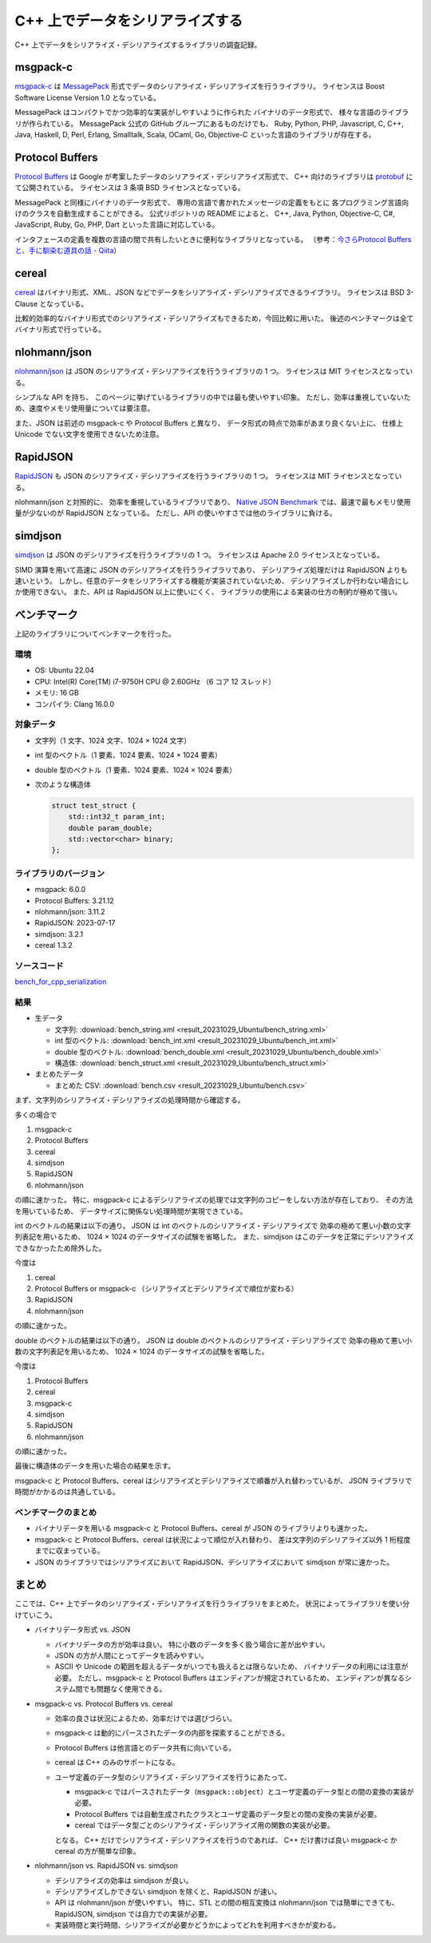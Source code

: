 C++ 上でデータをシリアライズする
==========================================

C++ 上でデータをシリアライズ・デシリアライズするライブラリの調査記録。

msgpack-c
--------------

`msgpack-c <https://github.com/msgpack/msgpack-c>`_
は
`MessagePack <https://msgpack.org/>`_
形式でデータのシリアライズ・デシリアライズを行うライブラリ。
ライセンスは Boost Software License Version 1.0 となっている。

MessagePack はコンパクトでかつ効率的な実装がしやすいように作られた
バイナリのデータ形式で、
様々な言語のライブラリが作られている。
MessagePack 公式の GitHub グループにあるものだけでも、
Ruby, Python, PHP, Javascript, C, C++, Java, Haskell,
D, Perl, Erlang, Smalltalk, Scala, OCaml,
Go, Objective-C
といった言語のライブラリが存在する。

Protocol Buffers
------------------------

`Protocol Buffers <https://developers.google.com/protocol-buffers/>`_
は Google が考案したデータのシリアライズ・デシリアライズ形式で、
C++ 向けのライブラリは
`protobuf <https://github.com/protocolbuffers/protobuf>`_
にて公開されている。
ライセンスは 3 条項 BSD ライセンスとなっている。

MessagePack と同様にバイナリのデータ形式で、
専用の言語で書かれたメッセージの定義をもとに
各プログラミング言語向けのクラスを自動生成することができる。
公式リポジトリの README によると、
C++, Java, Python, Objective-C, C#, JavaScript, Ruby,
Go, PHP, Dart
といった言語に対応している。

インタフェースの定義を複数の言語の間で共有したいときに便利なライブラリとなっている。
（参考：`今さらProtocol Buffersと、手に馴染む道具の話 - Qiita <https://qiita.com/yugui/items/160737021d25d761b353>`_）

cereal
----------------

`cereal <https://github.com/USCiLab/cereal>`_
はバイナリ形式、XML、JSON などでデータをシリアライズ・デシリアライズできるライブラリ。
ライセンスは BSD 3-Clause となっている。

比較的効率的なバイナリ形式でのシリアライズ・デシリアライズもできるため，今回比較に用いた。
後述のベンチマークは全てバイナリ形式で行っている。

nlohmann/json
---------------------

`nlohmann/json <https://github.com/nlohmann/json>`_
は JSON のシリアライズ・デシリアライズを行うライブラリの 1 つ。
ライセンスは MIT ライセンスとなっている。

シンプルな API を持ち、
このページに挙げているライブラリの中では最も使いやすい印象。
ただし、効率は重視していないため、速度やメモリ使用量については要注意。

また、JSON は前述の msgpack-c や Protocol Buffers と異なり、
データ形式の時点で効率があまり良くない上に、
仕様上 Unicode でない文字を使用できないため注意。

RapidJSON
---------------------

`RapidJSON <https://github.com/Tencent/rapidjson/>`_
も JSON のシリアライズ・デシリアライズを行うライブラリの 1 つ。
ライセンスは MIT ライセンスとなっている。

nlohmann/json と対照的に、
効率を重視しているライブラリであり、
`Native JSON Benchmark <https://github.com/miloyip/nativejson-benchmark#parsing-time>`_
では、最速で最もメモリ使用量が少ないのが RapidJSON となっている。
ただし、API の使いやすさでは他のライブラリに負ける。

simdjson
------------------------

`simdjson <https://github.com/simdjson/simdjson>`_
は JSON のデシリアライズを行うライブラリの 1 つ。
ライセンスは Apache 2.0 ライセンスとなっている。

SIMD 演算を用いて高速に JSON のデシリアライズを行うライブラリであり、
デシリアライズ処理だけは RapidJSON よりも速いという。
しかし、任意のデータをシリアライズする機能が実装されていないため、
デシリアライズしか行わない場合にしか使用できない。
また、API は RapidJSON 以上に使いにくく、
ライブラリの使用による実装の仕方の制約が極めて強い。

ベンチマーク
------------------

上記のライブラリについてベンチマークを行った。

環境
''''''''''''

- OS: Ubuntu 22.04
- CPU: Intel(R) Core(TM) i7-9750H CPU @ 2.60GHz （6 コア 12 スレッド）
- メモリ: 16 GB
- コンパイラ: Clang 16.0.0

対象データ
'''''''''''''''

- 文字列（1 文字、1024 文字、1024 × 1024 文字）
- int 型のベクトル（1 要素、1024 要素、1024 × 1024 要素）
- double 型のベクトル（1 要素、1024 要素、1024 × 1024 要素）
- 次のような構造体

  .. code-block:: cpp

      struct test_struct {
          std::int32_t param_int;
          double param_double;
          std::vector<char> binary;
      };

ライブラリのバージョン
'''''''''''''''''''''''''

- msgpack: 6.0.0
- Protocol Buffers: 3.21.12
- nlohmann/json: 3.11.2
- RapidJSON: 2023-07-17
- simdjson: 3.2.1
- cereal 1.3.2

ソースコード
'''''''''''''''''

`bench_for_cpp_serialization <https://gitlab.com/MusicScience37/bench_for_cpp_serialization>`_

結果
''''''''

- 生データ

  - 文字列:
    :download:`bench_string.xml <result_20231029_Ubuntu/bench_string.xml>`
  - int 型のベクトル:
    :download:`bench_int.xml <result_20231029_Ubuntu/bench_int.xml>`
  - double 型のベクトル:
    :download:`bench_double.xml <result_20231029_Ubuntu/bench_double.xml>`
  - 構造体:
    :download:`bench_struct.xml <result_20231029_Ubuntu/bench_struct.xml>`

- まとめたデータ

  - まとめた CSV:
    :download:`bench.csv <result_20231029_Ubuntu/bench.csv>`

まず、文字列のシリアライズ・デシリアライズの処理時間から確認する。

.. jupyter-execute::

    import pandas as pd
    import plotly.express as px

    bench_results = pd.read_csv('source/development/cpp/serialization/serialization/result_20231029_Ubuntu/bench.csv')

    # parse は msgpack-c でしか行っていないからグラフに入れない
    bench_results = bench_results[bench_results['procedure'] != 'parse']

    # 表示用データ
    bench_results['error_minus_ns'] = bench_results['mean_ns'] - bench_results['lower_bound_ns']
    bench_results['error_plus_ns'] = bench_results['upper_bound_ns'] - bench_results['mean_ns']
    bench_results['mean_sec'] = bench_results['mean_ns'] * 1e-9
    bench_results['error_minus_sec'] = bench_results['error_minus_ns'] * 1e-9
    bench_results['error_plus_sec'] = bench_results['error_plus_ns'] * 1e-9
    labels={
        'mean_sec': '平均処理時間 [sec.]',
    }

    px.bar(bench_results[bench_results['data_type'] == 'string'],
           y='mean_sec', log_y=True,
           error_y_minus='error_minus_sec', error_y='error_plus_sec',
           x='procedure', color='library', barmode="group",
           facet_col='data_size',
           title='ベンチマーク結果（文字列）',
           labels=labels)

多くの場合で

1. msgpack-c
2. Protocol Buffers
3. cereal
4. simdjson
5. RapidJSON
6. nlohmann/json

の順に速かった。
特に、msgpack-c によるデシリアライズの処理では文字列のコピーをしない方法が存在しており、
その方法を用いているため、
データサイズに関係ない処理時間が実現できている。

int のベクトルの結果は以下の通り。
JSON は int のベクトルのシリアライズ・デシリアライズで
効率の極めて悪い小数の文字列表記を用いるため、
1024 × 1024 のデータサイズの試験を省略した。
また、simdjson はこのデータを正常にデシリアライズできなかったため除外した。

.. jupyter-execute::

    px.bar(bench_results[bench_results['data_type'] == 'int'],
           y='mean_sec', log_y=True,
           error_y_minus='error_minus_sec', error_y='error_plus_sec',
           x='procedure', color='library', barmode="group",
           facet_col='data_size',
           title='ベンチマーク結果（int のベクトル）',
           labels=labels)

今度は

1. cereal
2. Protocol Buffers or msgpack-c （シリアライズとデシリアライズで順位が変わる）
3. RapidJSON
4. nlohmann/json

の順に速かった。

double のベクトルの結果は以下の通り。
JSON は double のベクトルのシリアライズ・デシリアライズで
効率の極めて悪い小数の文字列表記を用いるため、
1024 × 1024 のデータサイズの試験を省略した。

.. jupyter-execute::

    px.bar(bench_results[bench_results['data_type'] == 'double'],
           y='mean_sec', log_y=True,
           error_y_minus='error_minus_sec', error_y='error_plus_sec',
           x='procedure', color='library', barmode="group",
           facet_col='data_size',
           title='ベンチマーク結果（double のベクトル）',
           labels=labels)

今度は

1. Protocol Buffers
2. cereal
3. msgpack-c
4. simdjson
5. RapidJSON
6. nlohmann/json

の順に速かった。

最後に構造体のデータを用いた場合の結果を示す。

.. jupyter-execute::

    px.bar(bench_results[bench_results['data_type'] == 'struct'],
           y='mean_sec', log_y=True,
           error_y_minus='error_minus_sec', error_y='error_plus_sec',
           x='procedure', color='library', barmode="group",
           title='ベンチマーク結果（構造体）',
           labels=labels)

msgpack-c と Protocol Buffers、cereal はシリアライズとデシリアライズで順番が入れ替わっているが、
JSON ライブラリで時間がかかるのは共通している。

ベンチマークのまとめ
'''''''''''''''''''''''

- バイナリデータを用いる msgpack-c と Protocol Buffers、cereal が
  JSON のライブラリよりも速かった。
- msgpack-c と Protocol Buffers、cereal は状況によって順位が入れ替わり、
  差は文字列のデシリアライズ以外 1 桁程度までに収まっている。
- JSON のライブラリではシリアライズにおいて RapidJSON、デシリアライズにおいて simdjson が常に速かった。

まとめ
----------------

ここでは、C++ 上でデータのシリアライズ・デシリアライズを行うライブラリをまとめた。
状況によってライブラリを使い分けていこう。

- バイナリデータ形式 vs. JSON

  - バイナリデータの方が効率は良い。
    特に小数のデータを多く扱う場合に差が出やすい。
  - JSON の方が人間にとってデータを読みやすい。
  - ASCII や Unicode の範囲を超えるデータがいつでも扱えるとは限らないため、
    バイナリデータの利用には注意が必要。
    ただし、msgpack-c と Protocol Buffers はエンディアンが規定されているため、
    エンディアンが異なるシステム間でも問題なく使用できる。

- msgpack-c vs. Protocol Buffers vs. cereal

  - 効率の良さは状況によるため、効率だけでは選びづらい。
  - msgpack-c は動的にパースされたデータの内部を探索することができる。
  - Protocol Buffers は他言語とのデータ共有に向いている。
  - cereal は C++ のみのサポートになる。
  - ユーザ定義のデータ型のシリアライズ・デシリアライズを行うにあたって、

    - msgpack-c ではパースされたデータ（``msgpack::object``）とユーザ定義のデータ型との間の変換の実装が必要。
    - Protocol Buffers では自動生成されたクラスとユーザ定義のデータ型との間の変換の実装が必要。
    - cereal ではデータ型ごとのシリアライズ・デシリアライズ用の関数の実装が必要。

    となる。
    C++ だけでシリアライズ・デシリアライズを行うのであれば、
    C++ だけ書けば良い msgpack-c か cereal の方が簡単な印象。

- nlohmann/json vs. RapidJSON vs. simdjson

  - デシリアライズの効率は simdjson が良い。
  - デシリアライズしかできない simdjson を除くと、RapidJSON が速い。
  - API は nlohmann/json が使いやすい。
    特に、STL との間の相互変換は nlohmann/json では簡単にできても、
    RapidJSON, simdjson では自力での実装が必要。
  - 実装時間と実行時間、シリアライズが必要かどうかによってどれを利用すべきかが変わる。

